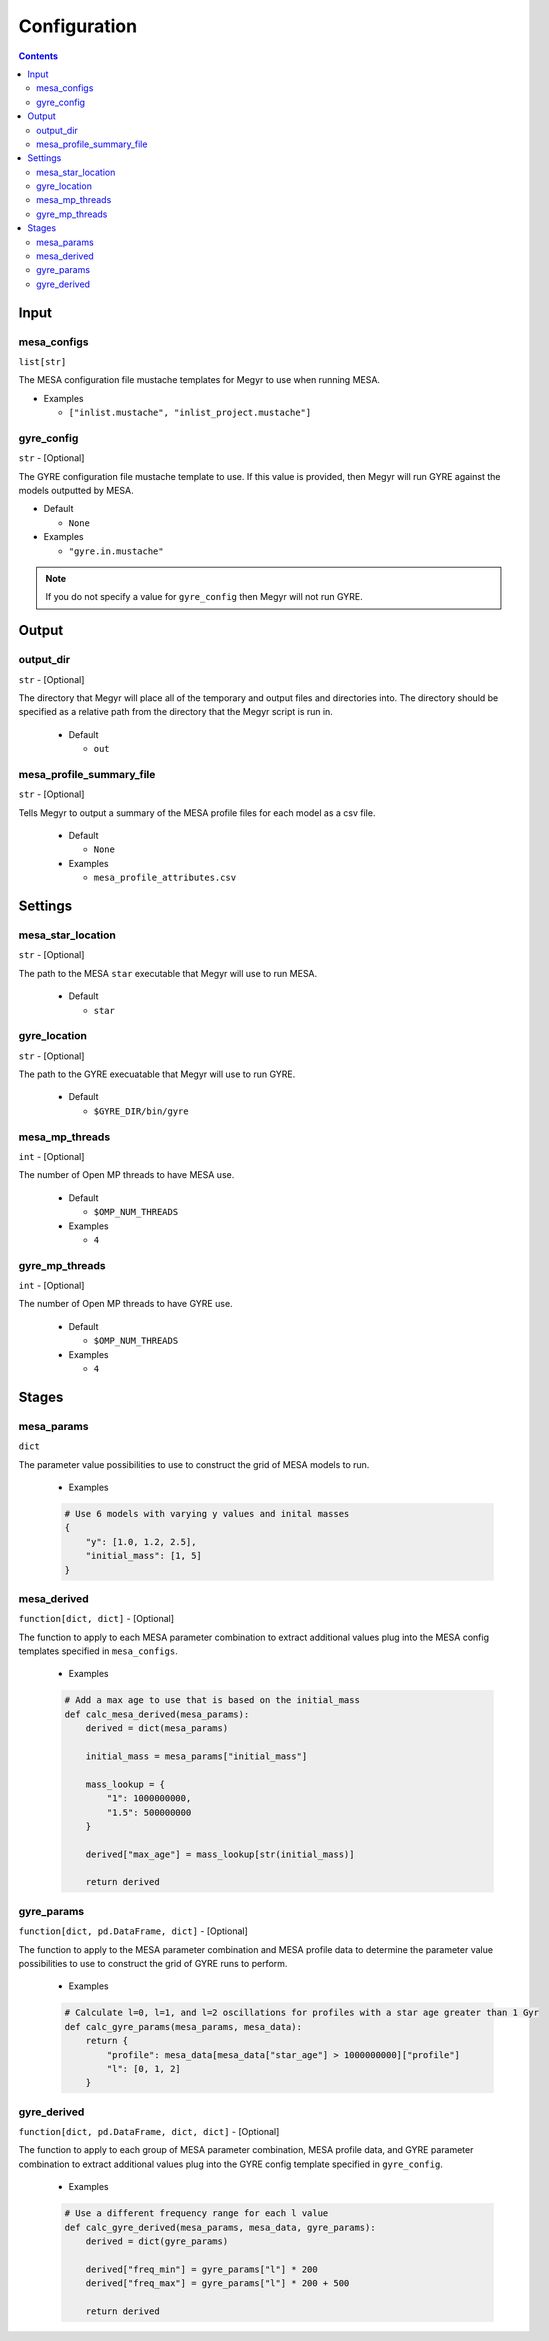 Configuration
=============

.. contents::

Input
-----

mesa_configs
^^^^^^^^^^^^
``list[str]``

The MESA configuration file mustache templates for Megyr to use when running MESA.

* Examples

  * ``["inlist.mustache", "inlist_project.mustache"]``

gyre_config
^^^^^^^^^^^
``str`` - [Optional]

The GYRE configuration file mustache template to use. If this value is provided, then Megyr will run GYRE against the models outputted by MESA.

* Default

  * ``None``

* Examples

  * ``"gyre.in.mustache"``

.. Note::

  If you do not specify a value for ``gyre_config`` then Megyr will not run GYRE.

Output
------

output_dir
^^^^^^^^^^
``str`` - [Optional]

The directory that Megyr will place all of the temporary and output files and directories into. The directory should be specified as a relative path from the directory that the Megyr script is run in.

  * Default

    *  ``out``

mesa_profile_summary_file
^^^^^^^^^^^^^^^^^^^^^^^^^
``str`` - [Optional]

Tells Megyr to output a summary of the MESA profile files for each model as a csv file.

  * Default

    * ``None``

  * Examples

    * ``mesa_profile_attributes.csv``

Settings
--------

mesa_star_location
^^^^^^^^^^^^^^^^^^
``str`` - [Optional]

The path to the MESA ``star`` executable that Megyr will use to run MESA.

  * Default

    * ``star``

gyre_location
^^^^^^^^^^^^^
``str`` - [Optional]

The path to the GYRE execuatable that Megyr will use to run GYRE.

  * Default

    * ``$GYRE_DIR/bin/gyre``

mesa_mp_threads
^^^^^^^^^^^^^^^
``int`` - [Optional]

The number of Open MP threads to have MESA use.

  * Default

    * ``$OMP_NUM_THREADS``

  * Examples

    * ``4``

gyre_mp_threads
^^^^^^^^^^^^^^^
``int`` - [Optional]

The number of Open MP threads to have GYRE use.

  * Default

    * ``$OMP_NUM_THREADS``

  * Examples

    * ``4``

Stages
------

mesa_params
^^^^^^^^^^^
``dict``

The parameter value possibilities to use to construct the grid of MESA models to run.

  * Examples

  .. code:: python

    # Use 6 models with varying y values and inital masses
    {
        "y": [1.0, 1.2, 2.5],
        "initial_mass": [1, 5]
    }

mesa_derived
^^^^^^^^^^^^
``function[dict, dict]`` - [Optional]

The function to apply to each MESA parameter combination to extract additional values plug into the MESA config templates specified in ``mesa_configs``.

  * Examples

  .. code:: python

    # Add a max age to use that is based on the initial_mass
    def calc_mesa_derived(mesa_params):
        derived = dict(mesa_params)

        initial_mass = mesa_params["initial_mass"]

        mass_lookup = {
            "1": 1000000000,
            "1.5": 500000000
        }

        derived["max_age"] = mass_lookup[str(initial_mass)]

        return derived

gyre_params
^^^^^^^^^^^
``function[dict, pd.DataFrame, dict]`` - [Optional]

The function to apply to the MESA parameter combination and MESA profile data to determine the parameter value possibilities to use to construct the grid of GYRE runs to perform.

  * Examples

  .. code:: python

    # Calculate l=0, l=1, and l=2 oscillations for profiles with a star age greater than 1 Gyr
    def calc_gyre_params(mesa_params, mesa_data):
        return {
            "profile": mesa_data[mesa_data["star_age"] > 1000000000]["profile"]
            "l": [0, 1, 2]
        }

gyre_derived
^^^^^^^^^^^^
``function[dict, pd.DataFrame, dict, dict]`` - [Optional]

The function to apply to each group of MESA parameter combination, MESA profile data, and GYRE parameter combination to extract additional values plug into the GYRE config template specified in ``gyre_config``.

  * Examples

  .. code:: python

    # Use a different frequency range for each l value
    def calc_gyre_derived(mesa_params, mesa_data, gyre_params):
        derived = dict(gyre_params)

        derived["freq_min"] = gyre_params["l"] * 200
        derived["freq_max"] = gyre_params["l"] * 200 + 500

        return derived
